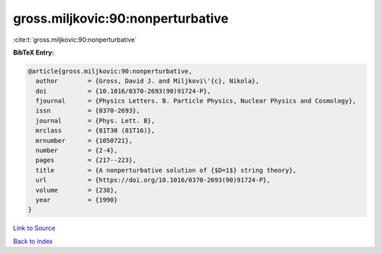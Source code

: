 gross.miljkovic:90:nonperturbative
==================================

:cite:t:`gross.miljkovic:90:nonperturbative`

**BibTeX Entry:**

.. code-block:: bibtex

   @article{gross.miljkovic:90:nonperturbative,
     author        = {Gross, David J. and Miljkovi\'{c}, Nikola},
     doi           = {10.1016/0370-2693(90)91724-P},
     fjournal      = {Physics Letters. B. Particle Physics, Nuclear Physics and Cosmology},
     issn          = {0370-2693},
     journal       = {Phys. Lett. B},
     mrclass       = {81T30 (81T16)},
     mrnumber      = {1050721},
     number        = {2-4},
     pages         = {217--223},
     title         = {A nonperturbative solution of {$D=1$} string theory},
     url           = {https://doi.org/10.1016/0370-2693(90)91724-P},
     volume        = {238},
     year          = {1990}
   }

`Link to Source <https://doi.org/10.1016/0370-2693(90)91724-P},>`_


`Back to index <../By-Cite-Keys.html>`_
